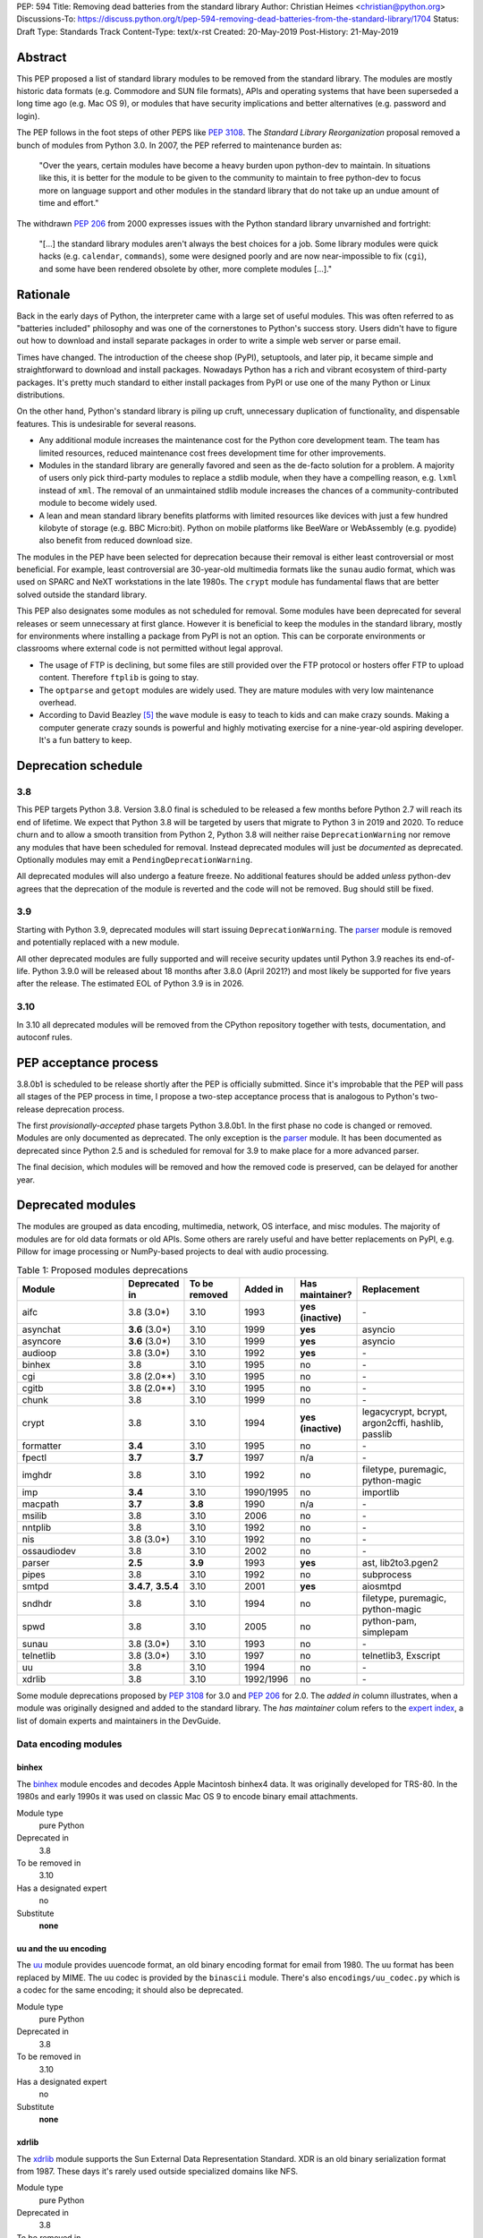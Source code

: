 PEP: 594
Title: Removing dead batteries from the standard library
Author: Christian Heimes <christian@python.org>
Discussions-To: https://discuss.python.org/t/pep-594-removing-dead-batteries-from-the-standard-library/1704
Status: Draft
Type: Standards Track
Content-Type: text/x-rst
Created: 20-May-2019
Post-History: 21-May-2019


Abstract
========

This PEP proposed a list of standard library modules to be removed from the
standard library. The modules are mostly historic data formats (e.g. Commodore
and SUN file formats), APIs and operating systems that have been superseded a
long time ago (e.g. Mac OS 9), or modules that have security implications and
better alternatives (e.g. password and login).

The PEP follows in the foot steps of other PEPS like :pep:`3108`. The
*Standard Library Reorganization* proposal removed a bunch of modules from
Python 3.0. In 2007, the PEP referred to maintenance burden as:

   "Over the years, certain modules have become a heavy burden upon python-dev
   to maintain. In situations like this, it is better for the module to be
   given to the community to maintain to free python-dev to focus more on
   language support and other modules in the standard library that do not take
   up an undue amount of time and effort."

The withdrawn :pep:`206` from 2000 expresses issues with the Python standard
library unvarnished and fortright:

   "[...] the standard library modules aren't always the best choices for a
   job. Some library modules were quick hacks (e.g. ``calendar``,
   ``commands``), some were designed poorly and are now near-impossible to
   fix (``cgi``), and some have been rendered obsolete by other, more complete
   modules [...]."


Rationale
=========

Back in the early days of Python, the interpreter came with a large set of
useful modules. This was often referred to as "batteries included"
philosophy and was one of the cornerstones to Python's success story.
Users didn't have to figure out how to download and install separate
packages in order to write a simple web server or parse email.

Times have changed. The introduction of the cheese shop (PyPI), setuptools,
and later pip, it became simple and straightforward to download and install
packages. Nowadays Python has a rich and vibrant ecosystem of third-party
packages. It's pretty much standard to either install packages from PyPI or
use one of the many Python or Linux distributions.

On the other hand, Python's standard library is piling up cruft, unnecessary
duplication of functionality, and dispensable features. This is undesirable
for several reasons.

* Any additional module increases the maintenance cost for the Python core
  development team. The team has limited resources, reduced maintenance cost
  frees development time for other improvements.
* Modules in the standard library are generally favored and seen as the
  de-facto solution for a problem. A majority of users only pick third-party
  modules to replace a stdlib module, when they have a compelling reason, e.g.
  ``lxml`` instead of ``xml``. The removal of an unmaintained stdlib module
  increases the chances of a community-contributed module to become widely
  used.
* A lean and mean standard library benefits platforms with limited resources
  like devices with just a few hundred kilobyte of storage (e.g. BBC
  Micro:bit). Python on mobile platforms like BeeWare or WebAssembly
  (e.g. pyodide) also benefit from reduced download size.

The modules in the PEP have been selected for deprecation because their
removal is either least controversial or most beneficial. For example,
least controversial are 30-year-old multimedia formats like the ``sunau``
audio format, which was used on SPARC and NeXT workstations in the late
1980s. The ``crypt`` module has fundamental flaws that are better solved
outside the standard library.

This PEP also designates some modules as not scheduled for removal. Some
modules have been deprecated for several releases or seem unnecessary at
first glance. However it is beneficial to keep the modules in the standard
library, mostly for environments where installing a package from PyPI is not
an option. This can be corporate environments or classrooms where external
code is not permitted without legal approval.

* The usage of FTP is declining, but some files are still provided over
  the FTP protocol or hosters offer FTP to upload content. Therefore
  ``ftplib`` is going to stay.
* The ``optparse`` and ``getopt`` modules are widely used. They are mature
  modules with very low maintenance overhead.
* According to David Beazley [5]_ the ``wave`` module is easy to teach to
  kids and can make crazy sounds. Making a computer generate crazy sounds is
  powerful and highly motivating exercise for a nine-year-old aspiring developer.
  It's a fun battery to keep.


Deprecation schedule
====================

3.8
---

This PEP targets Python 3.8. Version 3.8.0 final is scheduled to be released
a few months before Python 2.7 will reach its end of lifetime. We expect that
Python 3.8 will be targeted by users that migrate to Python 3 in 2019 and
2020. To reduce churn and to allow a smooth transition from Python 2,
Python 3.8 will neither raise ``DeprecationWarning`` nor remove any
modules that have been scheduled for removal. Instead deprecated modules will
just be *documented* as deprecated. Optionally modules may emit a
``PendingDeprecationWarning``.

All deprecated modules will also undergo a feature freeze. No additional
features should be added *unless* python-dev agrees that the deprecation of
the module is reverted and the code will not be removed. Bug should still be
fixed.

3.9
---

Starting with Python 3.9, deprecated modules will start issuing
``DeprecationWarning``. The `parser`_ module is removed and potentially
replaced with a new module.

All other deprecated modules are fully supported and will receive security
updates until Python 3.9 reaches its end-of-life. Python 3.9.0 will
be released about 18 months after 3.8.0 (April 2021?) and most likely
be supported for five years after the release. The estimated EOL of Python 3.9
is in 2026.

3.10
----

In 3.10 all deprecated modules will be removed from the CPython repository
together with tests, documentation, and autoconf rules.


PEP acceptance process
======================

3.8.0b1 is scheduled to be release shortly after the PEP is officially
submitted. Since it's improbable that the PEP will pass all stages of the
PEP process in time, I propose a two-step acceptance process that is
analogous to Python's two-release deprecation process.

The first *provisionally-accepted* phase targets Python 3.8.0b1. In the first
phase no code is changed or removed. Modules are only documented as
deprecated. The only exception is the `parser`_ module. It has been
documented as deprecated since Python 2.5 and is scheduled for removal for
3.9 to make place for a more advanced parser.

The final decision, which modules will be removed and how the removed code
is preserved, can be delayed for another year.


Deprecated modules
==================

The modules are grouped as data encoding, multimedia, network, OS interface,
and misc modules. The majority of modules are for old data formats or
old APIs. Some others are rarely useful and have better replacements on
PyPI, e.g. Pillow for image processing or NumPy-based projects to deal with
audio processing.

.. csv-table:: Table 1: Proposed modules deprecations
   :header: "Module", "Deprecated in", "To be removed", "Added in", "Has maintainer?", "Replacement"
   :widths: 2, 1, 1, 1, 1, 2

    aifc,3.8 (3.0\*),3.10,1993,**yes (inactive)**,\-
    asynchat,**3.6** (3.0\*),3.10,1999,**yes**,asyncio
    asyncore,**3.6** (3.0\*),3.10,1999,**yes**,asyncio
    audioop,3.8 (3.0\*),3.10,1992,**yes**,\-
    binhex,3.8,3.10,1995,no,\-
    cgi,3.8 (2.0\*\*),3.10,1995,no,\-
    cgitb,3.8 (2.0\*\*),3.10,1995,no,\-
    chunk,3.8,3.10,1999,no,\-
    crypt,3.8,3.10,1994,**yes (inactive)**,"legacycrypt, bcrypt, argon2cffi, hashlib, passlib"
    formatter,**3.4**,3.10,1995,no,\-
    fpectl,**3.7**,**3.7**,1997,n/a,\-
    imghdr,3.8,3.10,1992,no,"filetype, puremagic, python-magic"
    imp,**3.4**,3.10,1990/1995,no,importlib
    macpath,**3.7**,**3.8**,1990,n/a,\-
    msilib,3.8,3.10,2006,no,\-
    nntplib,3.8,3.10,1992,no,\-
    nis,3.8 (3.0\*),3.10,1992,no,\-
    ossaudiodev,3.8,3.10,2002,no,\-
    parser,**2.5**,**3.9**,1993,**yes**,"ast, lib2to3.pgen2"
    pipes,3.8,3.10,1992,no,subprocess
    smtpd,"**3.4.7**, **3.5.4**",3.10,2001,**yes**,aiosmtpd
    sndhdr,3.8,3.10,1994,no,"filetype, puremagic, python-magic"
    spwd,3.8,3.10,2005,no,"python-pam, simplepam"
    sunau,3.8 (3.0\*),3.10,1993,no,\-
    telnetlib,3.8 (3.0\*),3.10,1997,no,"telnetlib3, Exscript"
    uu,3.8,3.10,1994,no,\-
    xdrlib,3.8,3.10,1992/1996,no,\-

Some module deprecations proposed by :pep:`3108` for 3.0 and :pep:`206` for
2.0. The *added in* column illustrates, when a module was originally designed
and added to the standard library. The *has maintainer* colum refers to the
`expert index <https://devguide.python.org/experts/>`_, a list of domain
experts and maintainers in the DevGuide.


Data encoding modules
---------------------

binhex
~~~~~~

The `binhex <https://docs.python.org/3/library/binhex.html>`_ module encodes
and decodes Apple Macintosh binhex4 data. It was originally developed for
TRS-80. In the 1980s and early 1990s it was used on classic Mac OS 9 to
encode binary email attachments.

Module type
  pure Python
Deprecated in
  3.8
To be removed in
  3.10
Has a designated expert
   no
Substitute
  **none**

uu and the uu encoding
~~~~~~~~~~~~~~~~~~~~~~

The `uu <https://docs.python.org/3/library/uu.html>`_ module provides
uuencode format, an old binary encoding format for email from 1980. The uu
format has been replaced by MIME. The uu codec is provided by the ``binascii``
module.  There's also ``encodings/uu_codec.py`` which is a codec for the
same encoding; it should also be deprecated.

Module type
  pure Python
Deprecated in
  3.8
To be removed in
  3.10
Has a designated expert
   no
Substitute
  **none**

xdrlib
~~~~~~

The `xdrlib <https://docs.python.org/3/library/xdrlib.html>`_ module supports
the Sun External Data Representation Standard. XDR is an old binary
serialization format from 1987. These days it's rarely used outside
specialized domains like NFS.

Module type
  pure Python
Deprecated in
  3.8
To be removed in
  3.10
Has a designated expert
   no
Substitute
  **none**


Multimedia modules
------------------

aifc
~~~~

The `aifc <https://docs.python.org/3/library/aifc.html>`_ module provides
support for reading and writing AIFF and AIFF-C files. The Audio Interchange
File Format is an old audio format from 1988 based on Amiga IFF. It was most
commonly used on the Apple Macintosh. These days only few specialized
application use AIFF.

A user disclosed [8]_ that the post production film industry makes heavy
use of the AIFC file format. The usage of the ``aifc`` module in closed source
and internal software was unknown prior to the first posting of this PEP. This
may be a compelling argument to keep the ``aifc`` module in the standard
library. The file format is stable and the module does not require much
maintenance. The strategic benefits for Python may outmatch the burden.

Module type
  pure Python (depends on some functions from `audioop`_ C extension)
Deprecated in
  3.8
To be removed in
  3.10
Has a designated expert
   yes, but expert is currently inactive.
Substitute
  **none**

audioop
~~~~~~~

The `audioop <https://docs.python.org/3/library/audioop.html>`_ module
contains helper functions to manipulate raw audio data and adaptive
differential pulse-code modulated audio data. The module is implemented in
C without any additional dependencies. The `aifc`_, `sunau`_, and `wave`_
modules depend on `audioop`_ for some operations.

The byteswap operation in the ``wave`` module can be substituted with little
extra work. In case ``aifc`` is not deprecated as well, a reduced version of
the ``audioop`` module is converted into a private implementation detail,
e.g. ``_audioop`` with ``byteswap``, ``alaw2lin``, ``ulaw2lin``, ``lin2alaw``,
``lin2ulaw``, and ``lin2adpcm``.

Module type
  C extension
Deprecated in
  3.8
To be removed in
  3.10
Has a designated expert
   yes
Substitute
  **none**

chunk
~~~~~

The `chunk <https://docs.python.org/3/library/chunk.html>`_ module provides
support for reading and writing Electronic Arts' Interchange File Format.
IFF is an old audio file format originally introduced for Commodore and
Amiga. The format is no longer relevant.

Module type
  pure Python
Deprecated in
  3.8
To be removed in
  3.10
Has a designated expert
   no
Substitute
  **none**

imghdr
~~~~~~

The `imghdr <https://docs.python.org/3/library/imghdr.html>`_ module is a
simple tool to guess the image file format from the first 32 bytes
of a file or buffer. It supports only a limited number of formats and
neither returns resolution nor color depth.

Module type
  pure Python
Deprecated in
  3.8
To be removed in
  3.10
Has a designated expert
   no
Substitute
  `puremagic <https://pypi.org/project/puremagic/>`_,
  `filetype <https://pypi.org/project/filetype/>`_,
  `python-magic <https://pypi.org/project/python-magic/>`_

ossaudiodev
~~~~~~~~~~~

The `ossaudiodev <https://docs.python.org/3/library/ossaudiodev.html>`_
module provides support for Open Sound System, an interface to sound
playback and capture devices. OSS was initially free software, but later
support for newer sound devices and improvements were proprietary. Linux
community abandoned OSS in favor of ALSA [1]_. Some operation systems like
OpenBSD and NetBSD provide an incomplete [2]_ emulation of OSS.

To best of my knowledge, FreeBSD is the only widespread operating system
that uses Open Sound System as of today. The ``ossaudiodev`` hasn't seen any
improvements or new features since 2003. All commits since 2003 are
project-wide code cleanups and a couple of bug fixes. It would be beneficial
for both FreeBSD community and core development, if the module would be
maintained and distributed by people that care for it and use it.

The standard library used to have more audio-related modules. The other
audio device interface (``audiodev``, ``linuxaudiodev``, ``sunaudiodev``)
were removed in 2007 as part of the :pep:`3108` stdlib re-organization.

Module type
  C extension
Deprecated in
  3.8
To be removed in
  3.10
Has a designated expert
   no
Substitute
  **none**

sndhdr
~~~~~~

The `sndhdr <https://docs.python.org/3/library/sndhdr.html>`_ module is
similar to the `imghdr`_ module but for audio formats. It guesses file
format, channels, frame rate, and sample widths from the first 512 bytes of
a file or buffer. The module only supports AU, AIFF, HCOM, VOC, WAV, and
other ancient formats.

Module type
  pure Python (depends on `audioop`_ C extension for some operations)
Deprecated in
  3.8
To be removed in
  3.10
Has a designated expert
   no
Substitute
  `puremagic <https://pypi.org/project/puremagic/>`_,
  `filetype <https://pypi.org/project/filetype/>`_,
  `python-magic <https://pypi.org/project/python-magic/>`_

sunau
~~~~~

The `sunau <https://docs.python.org/3/library/sunhdr.html>`_ module provides
support for Sun AU sound format. It's yet another old, obsolete file format.

Module type
  pure Python (depends on `audioop`_ C extension for some operations)
Deprecated in
  3.8
To be removed in
  3.10
Has a designated expert
   no
Substitute
  **none**


Networking modules
------------------

asynchat
~~~~~~~~

The `asynchat <https://docs.python.org/3/library/asynchat.html>`_ module
is built on top of `asyncore`_ and has been deprecated since Python 3.6.

Module type
  pure Python
Deprecated in
  3.6
Removed in
  3.10
Has a designated expert
   yes
Substitute
  asyncio

asyncore
~~~~~~~~

The `asyncore <https://docs.python.org/3/library/asyncore.html>`_ module was
the first module for asynchronous socket service clients and servers. It
has been replaced by asyncio and is deprecated since Python 3.6.

The ``asyncore`` module is also used in stdlib tests. The tests for
``ftplib``, ``logging``, ``smptd``, ``smtplib``, and ``ssl`` are partly
based on ``asyncore``. These tests must be updated to use asyncio or
threading.

Module type
  pure Python
Deprecated in
  3.6
Removed in
  3.10
Has a designated expert
   yes
Substitute
  asyncio


cgi
~~~

The `cgi <https://docs.python.org/3/library/cgi.html>`_ module is a support
module for Common Gateway Interface (CGI) scripts. CGI is deemed as
inefficient because every incoming request is handled in a new process.
:pep:`206` considers the module as:

   "[...] designed poorly and are now near-impossible to fix (``cgi``) [...]"

Several people proposed to either keep the ``cgi`` module for features like
``cgi.parse_qs`` or move ``cgi.escape`` to a different module. The
functions ``cgi.parse_qs`` and ``cgi.parse_qsl`` have been
deprecated for a while and are actually aliases for
``urllib.parse.parse_qs`` and ``urllib.parse.parse_qsl``. The
function ``cgi.quote`` has been deprecated in favor of ``html.quote``
with secure default values.

Module type
  pure Python
Deprecated in
  3.8 (originally proposed for 2.0 by :pep:`206`)
To be removed in
  3.10
Has a designated expert
   no
Substitute
  **none**


cgitb
~~~~~

The `cgitb <https://docs.python.org/3/library/cgitb.html>`_ module is a
helper for the ``cgi`` module for configurable tracebacks.

The ``cgitb`` module is not used by any major Python web framework (Django,
Pyramid, Plone, Flask, CherryPy, or Bottle). Only Paste uses it in an
optional debugging middleware.

Module type
  pure Python
Deprecated in
  3.8 (originally proposed for 2.0 by :pep:`206`)
To be removed in
  3.10
Has a designated expert
   no
Substitute
  **none**

smtpd
~~~~~

The `smtpd <https://docs.python.org/3/library/smtpd.html>`_ module provides
a simple implementation of a SMTP mail server. The module documentation
marks the module as deprecated and recommends ``aiosmtpd`` instead. The
deprecation message was added in releases 3.4.7, 3.5.4, and 3.6.1.

Module type
  pure Python
Deprecated in
  **3.4.7**, **3.5.4**, **3.6.1**
To be removed in
  3.10
Has a designated expert
   yes
Substitute
  aiosmtpd

nntplib
~~~~~~~

The `nntplib <https://docs.python.org/3/library/nntplib.html>`_ module
implements the client side of the Network News Transfer Protocol (nntp). News
groups used to be a dominant platform for online discussions. Over the last
two decades, news has been slowly but steadily replaced with mailing lists
and web-based discussion platforms. Twisted is also
`planning <https://twistedmatrix.com/trac/ticket/9405>`_ to deprecate NNTP
support and `pynntp <https://github.com/greenbender/pynntp>`_ hasn't seen any
activity since 2014. This is a good indicator that the public interest in
NNTP support is declining.

The ``nntplib`` tests have been the cause of additional work in the recent
past. Python only contains client side of NNTP. The tests connect to
external news server. The servers are sometimes unavailable, too slow, or do
not work correctly over IPv6. The situation causes flaky test runs on
buildbots.

Module type
  pure Python
Deprecated in
  3.8
To be removed in
  3.10
Has a designated expert
   no
Substitute
  **none**

telnetlib
~~~~~~~~~

The `telnetlib <https://docs.python.org/3/library/telnetlib.html>`_ module
provides a Telnet class that implements the Telnet protocol.

Module type
  pure Python
Deprecated in
  3.8
To be removed in
  3.10
Substitute
  `telnetlib3 <https://pypi.org/project/telnetlib3>`_,
  `Exscript <https://pypi.org/project/Exscript/>`_


Operating system interface
--------------------------

crypt
~~~~~

The `crypt <https://docs.python.org/3/library/crypt.html>`_ module implements
password hashing based on the ``crypt(3)`` function from ``libcrypt`` or
``libxcrypt`` on Unix-like platforms. The algorithms are mostly old, of poor
quality and insecure. Users are discouraged to use them.

* The module is not available on Windows. Cross-platform applications need
  an alternative implementation anyway.
* Only DES encryption is guaranteed to be available. DES has an extremely
  limited key space of 2**56.
* MD5, salted SHA256, salted SHA512, and Blowfish are optional extensions.
  SSHA256 and SSHA512 are glibc extensions. Blowfish (bcrypt) is the only
  algorithm that is still secure. However it's in glibc and therefore not
  commonly available on Linux.
* Depending on the platform, the ``crypt`` module is not thread safe. Only
  implementations with ``crypt_r(3)`` are thread safe.
* The module was never useful to interact with system user and password
  databases. On BSD, macOS, and Linux, all user authentication and
  password modification operations must go through PAM (pluggable
  authentication module), see `spwd`_ deprecation.

Module type
  C extension + Python module
Deprecated in
  3.8
To be removed in
  3.10
Has a designated expert
   yes, but expert is currently inactive.
Substitute
  `legacycrypt <https://pypi.org/project/legacycrypt/>`_ (ctypes wrapper),
  `bcrypt <https://pypi.org/project/bcrypt/>`_,
  `passlib <https://pypi.org/project/passlib/>`_,
  `argon2cffi <https://pypi.org/project/argon2-cffi/>`_,
  hashlib module (PBKDF2, scrypt)

macpath
~~~~~~~

The `macpath <https://docs.python.org/3/library/macpath.html>`_ module
provides Mac OS 9 implementation of ``os.path`` routines. Mac OS 9 is no longer
supported.

Module type
  pure Python
Deprecated in
  3.7
Removed in
  3.8
Has a designated expert
   n/a
Substitute
  **none**

nis
~~~

The `nis <https://docs.python.org/3/library/nis.html>`_ module provides
NIS/YP support. Network Information Service / Yellow Pages is an old and
deprecated directory service protocol developed by Sun Microsystems. It's
designed successor NIS+ from 1992 never took off. For a long time, libc's
Name Service Switch, LDAP, and Kerberos/GSSAPI are considered a more powerful
and more secure replacement of NIS.

Module type
  C extension
Deprecated in
  3.8
To be removed in
  3.10
Has a designated expert
   no
Substitute
  **none**

spwd
~~~~

The `spwd <https://docs.python.org/3/library/spwd.html>`_ module provides
direct access to Unix shadow password database using non-standard APIs.

In general it's a bad idea to use spwd. It circumvents system
security policies, does not use the PAM stack, and is only compatible
with local user accounts, because it ignores NSS. The use of the ``spwd``
module for access control must be considered a *security bug*, as it bypasses
PAM's access control.

Further more the ``spwd`` module uses the
`shadow(3) <http://man7.org/linux/man-pages/man3/shadow.3.html>`_ APIs.
Functions like ``getspnam(3)`` access the ``/etc/shadow`` file directly. This
is dangerous and even forbidden for confined services on systems with a
security engine like SELinux or AppArmor.

Module type
  C extension
Deprecated in
  3.8
To be removed in
  3.10
Has a designated expert
   no
Substitute
  `python-pam <https://pypi.org/project/python-pam/>`_,
  `simpleplam <https://pypi.org/project/simplepam/>`_

Misc modules
------------

formatter
~~~~~~~~~

The `formatter <https://docs.python.org/3/library/formatter.html>`_ module
is an old text formatting module which has been deprecated since Python 3.4.

Module type
  pure Python
Deprecated in
  3.4
To be removed in
  3.10
Has a designated expert
   no
Substitute
  *n/a*

imp
~~~

The `imp <https://docs.python.org/3/library/imp.html>`_ module is the
predecessor of the
`importlib <https://docs.python.org/3/library/importlib.html>`_ module. Most
functions have been deprecated since Python 3.3 and the module since
Python 3.4.

Module type
  C extension
Deprecated in
  3.4
To be removed in
  3.10
Has a designated expert
   yes, experts have deprecated the module
Substitute
  importlib

msilib
~~~~~~

The `msilib <https://docs.python.org/3/library/msilib.html>`_ package is a
Windows-only package. It supports the creation of Microsoft Installers (MSI).
The package also exposes additional APIs to create cabinet files (CAB). The
module is used to facilitate distutils to create MSI installers with the
``bdist_msi`` command. In the past it was used to create CPython's official
Windows installer, too.

Microsoft is slowly moving away from MSI in favor of Windows 10 Apps (AppX)
as new deployment model [3]_.

Module type
  C extension + Python code
Deprecated in
  3.8
To be removed in
  3.10
Has a designated expert
   no
Substitute
  **none**

parser
~~~~~~

The `parser <https://docs.python.org/3/library/parser.html>`_ module provides
an interface to Python’s internal parser and bytecode compiler. The stdlib
has superior ways to interact with the parse tree. From Python 2.5 onward,
it's much more convenient to cut in at the Abstract Syntax Tree (AST)
generation and compilation stage.

The ``parser`` module causes additional work. It's C code that must be
kept in sync with any change to Python's grammar and internal parser.
Pablo wants to remove the parser module and promote lib2to3's pgen2 instead
[6]_.

Most importantly the presence of the ``parser`` module makes it harder to
switch to something more powerful than a LL(1) parser [7]_. Since the
``parser`` module is documented as deprecated since Python 2.5 and a new
parsing technology is planned for 3.9, the ``parser`` module is scheduled for
removal in 3.9.

Module type
  C extension
Deprecated in
  3.8, documented as deprecated since **2.5**
To be removed in
  **3.9**
Has a designated expert
   yes, experts have deprecated the module.
Substitute
  ast, lib2to3.pgen2

pipes
~~~~~

The `pipes <https://docs.python.org/3/library/pipes.html>`_ module provides
helpers to pipe the input of one command into the output of another command.
The module is built on top of ``os.popen``. Users are encouraged to use
the subprocess module instead.

Module type
  pure Python
Deprecated in
  3.8
To be removed in
  3.10
Has a designated expert
   no
Substitute
  subprocess module

Removed modules
===============

fpectl
------

The `fpectl <https://docs.python.org/3.6/library/fpectl.html>`_ module was
never built by default, its usage was discouraged and considered dangerous.
It also required a configure flag that caused an ABI incompatibility. The
module was removed in 3.7 by Nathaniel J. Smith in
`bpo-29137 <https://bugs.python.org/issue29137>`_.

Module type
  C extension + CAPI
Deprecated in
  3.7
Removed in
  3.7
Has a designated expert
   n/a
Substitute
  **none**


Modules to keep
===============

Some modules were originally proposed for deprecation.

.. csv-table:: Table 2: Withdrawn deprecations
   :header: "Module", "Deprecated in", "Replacement"
   :widths: 1, 1, 2

    colorsys,\-,"colormath, colour, colorspacious, Pillow"
    fileinput,\-,argparse
    getopt,\-,"argparse, optparse"
    lib2to3,\-,
    optparse,**3.2**,argparse
    wave,\-,

colorsys
--------

The `colorsys <https://docs.python.org/3/library/colorsys.html>`_ module
defines color conversion functions between RGB, YIQ, HSL, and HSV coordinate
systems.

Walter Dörwald, Petr Viktorin, and others requested to keep ``colorsys``. The
module is useful to convert CSS colors between coordinate systems. The
implementation is simple, mature, and does not impose maintenance overhead
on core development.

The PyPI packages ``colormath``, ``colour``, and ``colorspacious`` provide more and
advanced features. The Pillow library is better suited to transform images
between color systems.

Module type
  pure Python
Has a designated expert
   no
Substitute
  `colormath <https://pypi.org/project/colormath/>`_,
  `colour <https://pypi.org/project/colour/>`_
  `colorspacious <https://pypi.org/project/colorspacious/>`_,
  `Pillow <https://pypi.org/project/Pillow/>`_

fileinput
---------

The `fileinput <https://docs.python.org/3/library/fileinput.html>`_ module
implements helpers to iterate over a list of files from ``sys.argv``. The
module predates the ``optparser`` and ``argparser`` modules. The same functionality
can be implemented with the ``argparser`` module.

Several core developers expressed their interest to keep the module in the
standard library, as it is handy for quick scripts.

Module type
  pure Python
Has a designated expert
   no

lib2to3
-------

The `lib2to3 <https://docs.python.org/3/library/2to3.html>`_ package provides
the ``2to3`` command to transpile Python 2 code to Python 3 code.

The package is useful for other tasks besides porting code from Python 2 to
3. For example `Black`_ uses it for code reformatting.

Module type
  pure Python
Has a designated expert
   no

getopt
------

The `getopt <https://docs.python.org/3/library/getopt.html>`_ module mimics
C's ``getopt()`` option parser.

Although users are encouraged to use ``argparse`` instead, the ``getopt`` module is
still widely used. The module is small, simple, and handy for C developers
to write simple Python scripts.

Module type
  pure Python
Has a designated expert
   no
Substitute
  argparse

optparse
--------

The `optparse <https://docs.python.org/3/library/optparse.html>`_ module is
the predecessor of the ``argparse`` module.

Although it has been deprecated for many years, it's still too widely used
to remove it.

Module type
  pure Python
Deprecated in
  3.2
Has a designated expert
   yes
Substitute
  argparse

wave
----

The `wave <https://docs.python.org/3/library/wave.html>`_ module provides
support for the WAV sound format.

The module is not deprecated, because The WAV format is still relevant these
days. The ``wave`` module is also used in education, e.g. to show kids how
to make noise with a computer.

The module uses one simple function from the `audioop`_ module to perform
byte swapping between little and big endian formats. Before 24 bit WAV
support was added, byte swap used to be implemented with the ``array``
module. To remove ``wave``'s dependency on ``audioop``, the byte swap
function could be either be moved to another module (e.g. ``operator``) or
the ``array`` module could gain support for 24-bit (3-byte) arrays.

Module type
  pure Python (depends on *byteswap* from `audioop`_ C extension)
Has a designated expert
   no


Future maintenance of removed modules
=====================================

The main goal of the PEP is to reduce the burden and workload on the Python
core developer team. Therefore removed modules will not be maintained by
the core team as separate PyPI packages. However the removed code, tests and
documentation may be moved into a new Git repository, so community members
have a place from which they can pick up and fork code.

A first draft of a `legacylib <https://github.com/tiran/legacylib>`_
repository is available on my private GitHub account. The modules could be
made available on PyPI. The Python core team will not publish or maintain
the packages. It is my hope that members of the Python community will
adopt, maintain, and perhaps improve the deprecated modules.

It's my hope that some of the deprecated modules will be picked up and
adopted by users that actually care about them. For example ``colorsys`` and
``imghdr`` are useful modules, but have limited feature set. A fork of
``imghdr`` can add new features and support for more image formats, without
being constrained by Python's release cycle.

Most of the modules are in pure Python and can be easily packaged. Some
depend on a simple C module, e.g. `audioop`_ and `crypt`_. Since `audioop`_
does not depend on any external libraries, it can be shipped as binary
wheels with some effort. Other C modules can be replaced with ``ctypes`` or ``cffi``.
For example I created `legacycrypt`_, which provides a full implementation of
``crypt``. It is implemented on top of a ctypes wrapper around ``libxcrypt``
and ``libcrypt`` instead of a C extension like the original ``_crypt``
module.


Discussions
===========

* Elana Hashman and Nick Coghlan suggested to keep the ``getopt`` module.
* Berker Peksag proposed to deprecate and removed ``msilib``.
* Brett Cannon recommended to delay active deprecation warnings and removal
  of modules like ``imp`` until Python 3.10. Version 3.8 will be released
  shortly before Python 2 reaches end-of-life. A delay reduced churn for
  users that migrate from Python 2 to 3.8.
* Brett also came up with the idea to keep ``lib2to3``. The package is useful
  for other purposes, e.g. `Black <https://pypi.org/project/black/>`_ uses
  it to reformat Python code.
* At one point, distutils was mentioned in the same sentence as this PEP.
  To avoid lengthy discussion and delay of the PEP, I decided against dealing
  with distutils. Deprecation of the distutils package will be handled by
  another PEP.
* Multiple people (Gregory P. Smith, David Beazley, Nick Coghlan, ...)
  convinced me to keep the `wave`_ module. [4]_
* Gregory P. Smith proposed to deprecate `nntplib`_. [4]_
* Andrew Svetlov mentioned the ``socketserver`` module is questionable.
  However it's used to implement ``http.server`` and ``xmlrpc.server``. The
  stdlib doesn't have a replacement for the servers, yet.


Update history
==============

Update 1
--------

* Deprecate `parser`_ module
* Keep `fileinput`_ module
* Elaborate why ``crypt`` and ``spwd`` are dangerous and bad
* Improve sections for `cgitb`_, `colorsys`_, `nntplib`_, and `smtpd`_ modules
* The `colorsys`_, ``crypt``, `imghdr`_, `sndhdr`_, and ``spwd`` sections now
  list suitable substitutions
* Mention that ``socketserver`` is going to stay for ``http.server`` and
  ``xmlrpc.server``
* The future maintenance section now states that the deprecated modules
  may be adopted by Python community members

Update 2
--------

* Keep ``colorsys`` module
* Add experts
* Redirect discussions to discuss.python.org
* Deprecate `telnetlib`_
* Deprecate compat32 policy of email package
* Add creation year to overview table
* Mention :pep:`206` and :pep:`3108`
* Update sections for ``aifc``, ``audioop``, ``cgi``, and ``wave``.

Update 3
--------
* Keep the legacy email API modules.  Internal deprecations will be
  handled separately.


References
==========

.. [1] https://en.wikipedia.org/wiki/Open_Sound_System#Free,_proprietary,_free
.. [2] https://man.openbsd.org/ossaudio
.. [3] https://blogs.msmvps.com/installsite/blog/2015/05/03/the-future-of-windows-installer-msi-in-the-light-of-windows-10-and-the-universal-windows-platform/
.. [4] https://twitter.com/ChristianHeimes/status/1130257799475335169
.. [5] https://twitter.com/dabeaz/status/1130278844479545351
.. [6] https://mail.python.org/pipermail/python-dev/2019-May/157464.html
.. [7] https://discuss.python.org/t/switch-pythons-parsing-tech-to-something-more-powerful-than-ll-1/379
.. [8] https://mail.python.org/pipermail/python-dev/2019-May/157634.html


Copyright
=========

This document has been placed in the public domain.



..
   Local Variables:
   mode: indented-text
   indent-tabs-mode: nil
   sentence-end-double-space: t
   fill-column: 70
   coding: utf-8
   End:

